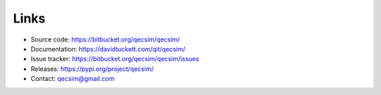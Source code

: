 Links
=====

* Source code: https://bitbucket.org/qecsim/qecsim/
* Documentation: https://davidtuckett.com/qit/qecsim/
* Issue tracker: https://bitbucket.org/qecsim/qecsim/issues
* Releases: https://pypi.org/project/qecsim/
* Contact: qecsim@gmail.com
